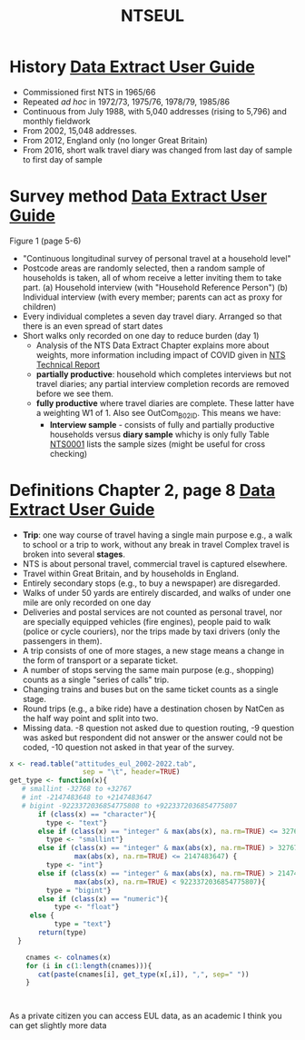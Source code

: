 :PROPERTIES:
:ID:       0f6282df-293f-4c28-a7fa-c6e6699d890b
:END:
#+title: NTSEUL

* History [[file:$DATASTORE/dft/nts/UKDA-5340-tab/mrdoc/pdf/5340_nts_data_extract_user_guide_2022.pdf][Data Extract User Guide]]
- Commissioned first NTS in 1965/66
- Repeated /ad hoc/ in 1972/73, 1975/76, 1978/79, 1985/86
- Continuous from July 1988, with 5,040 addresses (rising to 5,796) and monthly fieldwork
- From 2002, 15,048 addresses.
- From 2012, England only (no longer Great Britain)
- From 2016, short walk travel diary was changed from last day of sample to first day of sample

* Survey method [[file:$DATASTORE/dft/nts/UKDA-5340-tab/mrdoc/pdf/5340_nts_data_extract_user_guide_2022.pdf][Data Extract User Guide]]
Figure 1 (page 5-6)

- "Continuous longitudinal survey of personal travel at a household level"
- Postcode areas are randomly selected, then a random sample of households is taken, all of whom receive a letter inviting them to take part.
    (a) Household interview (with "Household Reference Person")
    (b) Individual interview (with every member; parents can act as proxy for children)
- Every individual completes a seven day travel diary. Arranged so that there is an even spread of start dates
- Short walks only recorded on one day to reduce burden (day 1)
 - Analysis of the NTS Data Extract Chapter explains more about weights, more information including impact of COVID given in [[file:$DATASTORE/dft/nts/UKDA-5340-tab/mrdoc/pdf/5340_nts_technical_report_2021.pdf][NTS Technical Report]]
 -  *partially productive*: household which completes interviews but not travel diaries; any partial interview completion records are removed before we see them.
 -  *fully productive* where travel diaries are complete.   These latter have a weighting W1 of 1.  Also see OutCom_B02ID.
   This means we have:
   - *Interview sample* - consists of fully and partially productive households versus *diary sample* whichy is only fully
     Table [[https://www.gov.uk/government/collections/national-travel-survey-statistics][NTS0001]] lists the sample sizes (might be useful for cross checking)


* Definitions Chapter 2, page 8  [[file:$DATASTORE/dft/nts/UKDA-5340-tab/mrdoc/pdf/5340_nts_data_extract_user_guide_2022.pdf][Data Extract User Guide]]

- *Trip*: one way course of travel having a single main purpose e.g., a walk to school or a trip to work, without any break in travel  Complex travel is broken into several *stages*.
- NTS is about personal travel, commercial travel is captured elsewhere.
- Travel within Great Britain, and by households in England.
- Entirely secondary stops (e.g., to buy a newspaper) are disregarded.
- Walks of under 50 yards are entirely discarded, and walks of under one mile are only recorded on one day
- Deliveries and postal services are not counted as personal travel, nor are specially equipped vehicles (fire engines), people paid to walk (police or cycle couriers), nor the trips made by taxi drivers (only the passengers in them).
- A trip consists of one of more stages, a new stage means a change in the form of transport or a separate ticket.
- A number of stops serving the same main purpose (e.g., shopping) counts as a single "series of calls" trip.
- Changing trains and buses but on the same ticket counts as a single stage.
- Round trips (e.g., a bike ride) have a destination chosen by NatCen as the half way point and split into two.
- Missing data. -8 question not asked due to question routing, -9 question was asked but respondent did not answer or the answer could not be coded, -10 question not asked in that year of the survey.

  
  
#+begin_src R :eval no
x <- read.table("attitudes_eul_2002-2022.tab",
                  sep = "\t", header=TRUE)
get_type <- function(x){
   # smallint -32768 to +32767
   # int -2147483648 to +2147483647
   # bigint -9223372036854775808 to +9223372036854775807
       if (class(x) == "character"){
         type <- "text"}
       else if (class(x) == "integer" & max(abs(x), na.rm=TRUE) <= 32767){
         type <- "smallint"}
       else if (class(x) == "integer" & max(abs(x), na.rm=TRUE) > 32767 &
                max(abs(x), na.rm=TRUE) <= 2147483647) {
         type <- "int"}
       else if (class(x) == "integer" & max(abs(x), na.rm=TRUE) > 2147483647 &
                max(abs(x), na.rm=TRUE) < 9223372036854775807){
         type = "bigint"}
       else if (class(x) == "numeric"){
           type <- "float"}
     else {
           type = "text"}
       return(type)
  }

    cnames <- colnames(x)
    for (i in c(1:length(cnames))){
       cat(paste(cnames[i], get_type(x[,i]), ",", sep=" "))
    }



#+end_src

As a private citizen you can access EUL data, as an academic I think you can get slightly more data
